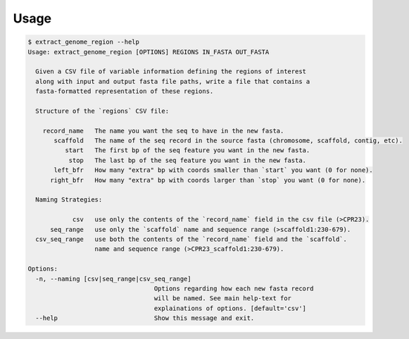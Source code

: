 =====
Usage
=====


.. code-block:: shell

    $ extract_genome_region --help
    Usage: extract_genome_region [OPTIONS] REGIONS IN_FASTA OUT_FASTA

      Given a CSV file of variable information defining the regions of interest
      along with input and output fasta file paths, write a file that contains a
      fasta-formatted representation of these regions.

      Structure of the `regions` CSV file:

        record_name   The name you want the seq to have in the new fasta.
           scaffold   The name of the seq record in the source fasta (chromosome, scaffold, contig, etc).
              start   The first bp of the seq feature you want in the new fasta.
               stop   The last bp of the seq feature you want in the new fasta.
           left_bfr   How many "extra" bp with coords smaller than `start` you want (0 for none).
          right_bfr   How many "extra" bp with coords larger than `stop` you want (0 for none).

      Naming Strategies:

                csv   use only the contents of the `record_name` field in the csv file (>CPR23).
          seq_range   use only the `scaffold` name and sequence range (>scaffold1:230-679).
      csv_seq_range   use both the contents of the `record_name` field and the `scaffold`.
                      name and sequence range (>CPR23_scaffold1:230-679).

    Options:
      -n, --naming [csv|seq_range|csv_seq_range]
                                      Options regarding how each new fasta record
                                      will be named. See main help-text for
                                      explainations of options. [default='csv']
      --help                          Show this message and exit.
